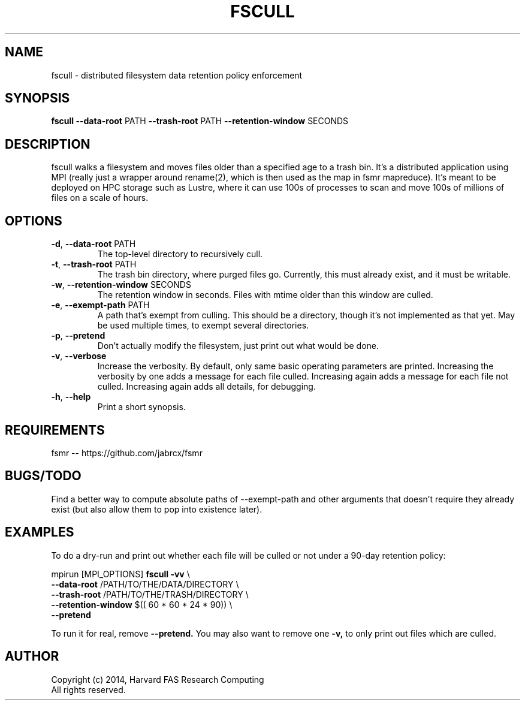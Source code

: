 .TH FSCULL 1 2014-10-24 FASRC " "


.SH NAME

fscull \- distributed filesystem data retention policy enforcement


.SH SYNOPSIS

.B fscull
.BR \-\-data\-root " PATH"
.BR \-\-trash\-root " PATH"
.BR \-\-retention\-window " SECONDS"
...


.SH DESCRIPTION

.P
fscull walks a filesystem and moves files older than a specified age to a trash bin.
It's a distributed application using MPI (really just a wrapper around rename(2), which is then used as the map in fsmr mapreduce).
It's meant to be deployed on HPC storage such as Lustre, where it can use 100s of processes to scan and move 100s of millions of files on a scale of hours.


.SH OPTIONS

.TP
.BR \-d ", " \-\-data\-root " PATH"
The top-level directory to recursively cull.

.TP
.BR \-t ", " \-\-trash\-root " PATH"
The trash bin directory, where purged files go.
Currently, this must already exist, and it must be writable.

.TP
.BR \-w ", " \-\-retention\-window " SECONDS"
The retention window in seconds.
Files with mtime older than this window are culled.

.TP
.BR \-e ", " \-\-exempt\-path " PATH"
A path that's exempt from culling.
This should be a directory, though it's not implemented as that yet.
May be used multiple times, to exempt several directories.

.TP
.BR \-p ", " \-\-pretend
Don't actually modify the filesystem, just print out what would be done.

.TP
.BR \-v ", " \-\-verbose
Increase the verbosity.
By default, only same basic operating parameters are printed.
Increasing the verbosity by one adds a message for each file culled.
Increasing again adds a message for each file not culled.
Increasing again adds all details, for debugging.

.TP
.BR \-h ", " \-\-help
Print a short synopsis.


.SH REQUIREMENTS

.P
fsmr -- https://github.com/jabrcx/fsmr


.SH BUGS/TODO

.P
Find a better way to compute absolute paths of --exempt-path and other arguments that doesn't require they already exist (but also allow them to pop into existence later).


.SH EXAMPLES

To do a dry-run and print out whether each file will be culled or not under a 90-day retention policy:

.P
mpirun [MPI_OPTIONS]
.B fscull -vv
\(rs
.RS
.RE
.B "    "--data-root
/PATH/TO/THE/DATA/DIRECTORY \(rs
.RS
.RE
.B "    "--trash-root
/PATH/TO/THE/TRASH/DIRECTORY \(rs
.RS
.RE
.B "    "--retention-window
$(( 60 * 60 * 24 * 90)) \(rs
.RS
.RE
.B "    "--pretend

To run it for real, remove
.B --pretend.
You may also want to remove one
.B -v,
to only print out files which are culled.


.SH AUTHOR
.P
Copyright (c) 2014, Harvard FAS Research Computing
.RS
.RE
All rights reserved.
